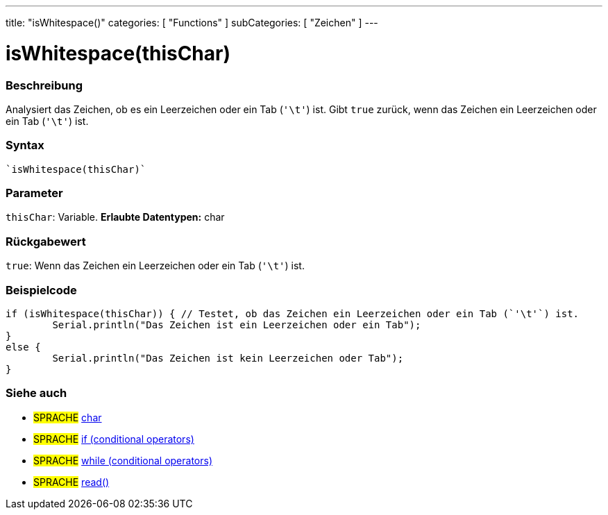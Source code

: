 ---
title: "isWhitespace()"
categories: [ "Functions" ]
subCategories: [ "Zeichen" ]
---





= isWhitespace(thisChar)


// OVERVIEW SECTION STARTS
[#overview]
--

[float]
=== Beschreibung
Analysiert das Zeichen, ob es ein Leerzeichen oder ein Tab (`'\t'`) ist. Gibt `true` zurück, wenn das Zeichen ein Leerzeichen oder ein Tab (`'\t'`) ist.
[%hardbreaks]


[float]
=== Syntax
[source,arduino]

`isWhitespace(thisChar)`


[float]
=== Parameter
`thisChar`: Variable. *Erlaubte Datentypen:* char

[float]
=== Rückgabewert
`true`: Wenn das Zeichen ein Leerzeichen oder ein Tab (`'\t'`) ist.

--
// OVERVIEW SECTION ENDS



// HOW TO USE SECTION STARTS
[#howtouse]
--

[float]
=== Beispielcode

[source,arduino]
----
if (isWhitespace(thisChar)) { // Testet, ob das Zeichen ein Leerzeichen oder ein Tab (`'\t'`) ist.
	Serial.println("Das Zeichen ist ein Leerzeichen oder ein Tab");
}
else {
	Serial.println("Das Zeichen ist kein Leerzeichen oder Tab");
}

----

--
// HOW TO USE SECTION ENDS


// SEE ALSO SECTION
[#see_also]
--

[float]
=== Siehe auch

[role="language"]
* #SPRACHE#  link:../../../variables/data-types/char[char]
* #SPRACHE#  link:../../../structure/control-structure/if[if (conditional operators)]
* #SPRACHE#  link:../../../structure/control-structure/while[while (conditional operators)]
* #SPRACHE# link:../../communication/serial/read[read()]

--
// SEE ALSO SECTION ENDS
